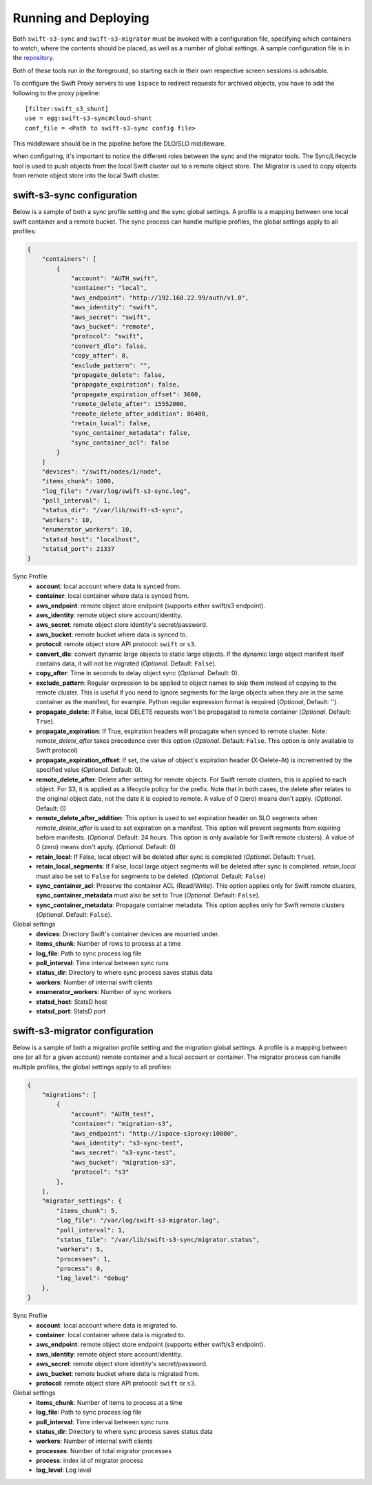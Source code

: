 Running and Deploying
=====================

Both ``swift-s3-sync`` and ``swift-s3-migrator`` must be invoked with a
configuration file, specifying which containers to watch, where the
contents should be placed, as well as a number of global settings. A
sample configuration file is in the
`repository <https://github.com/swiftstack/1space/blob/master/sync.json-sample>`_.

Both of these tools run in the foreground, so starting each in their own
respective screen sessions is advisable.

To configure the Swift Proxy servers to use ``1space`` to redirect requests
for archived objects, you have to add the following to the proxy pipeline::

    [filter:swift_s3_shunt]
    use = egg:swift-s3-sync#cloud-shunt
    conf_file = <Path to swift-s3-sync config file>

This middleware should be in the pipeline before the DLO/SLO middleware.

when configuring, it's important to notice the different roles between the
sync and the migrator tools. The Sync/Lifecycle tool is used to push objects
from the local Swift cluster out to a remote object store. The Migrator is used
to copy objects from remote object store into the local Swift cluster.

swift-s3-sync configuration 
---------------------------
Below is a sample of both a sync profile setting and the sync global settings.
A profile is a mapping between one local swift container and a remote bucket.
The sync process can handle multiple profiles, the global settings apply to
all profiles:

.. code-block:: json

   {
       "containers": [
           {
               "account": "AUTH_swift",
               "container": "local",
               "aws_endpoint": "http://192.168.22.99/auth/v1.0",
               "aws_identity": "swift",
               "aws_secret": "swift",
               "aws_bucket": "remote",
               "protocol": "swift",
               "convert_dlo": false,
               "copy_after": 0,
               "exclude_pattern": "",
               "propagate_delete": false,
               "propagate_expiration": false,
               "propagate_expiration_offset": 3600,
               "remote_delete_after": 15552000,
               "remote_delete_after_addition": 86400,
               "retain_local": false,
               "sync_container_metadata": false,
               "sync_container_acl": false
           }
       ]  
       "devices": "/swift/nodes/1/node",
       "items_chunk": 1000,
       "log_file": "/var/log/swift-s3-sync.log",
       "poll_interval": 1,
       "status_dir": "/var/lib/swift-s3-sync",
       "workers": 10,
       "enumerator_workers": 10,
       "statsd_host": "localhost",
       "statsd_port": 21337
   }

Sync Profile
  - **account**: local account where data is synced from.
  - **container**: local container where data is synced from.
  - **aws_endpoint**: remote object store endpoint (supports either
    swift/s3 endpoint).
  - **aws_identity**: remote object store account/identity.
  - **aws_secret**: remote object store identity's secret/password.
  - **aws_bucket**: remote bucket where data is synced to.
  - **protocol**: remote object store API protocol: ``swift`` or ``s3``.
  - **convert_dlo**: convert dynamic large objects to static large objects. If
    the dynamic large object manifest itself contains data, it will not be
    migrated (*Optional*. Default: ``False``).
  - **copy_after**: Time in seconds to delay object sync (*Optional*.
    Default: 0).
  - **exclude_pattern**: Regular expression to be applied to object names to
    skip them instead of copying to the remote cluster. This is useful if you
    need to ignore segments for the large objects when they are in the same
    container as the manifest, for example. Python regular expression format is
    required (*Optional*, Default: '').
  - **propagate_delete**: If False, local DELETE requests won't be propagated
    to remote container (*Optional*. Default: ``True``).
  - **propagate_expiration**: If True, expiration headers will propagate when
    synced to remote cluster. Note: *remote_delete_after* takes precedence
    over this option (*Optional*. Default: ``False``. This option is only
    available to Swift protocol)
  - **propagate_expiration_offset**: If set, the value of object's expiration
    header (X-Delete-At) is incremented by the specified value (*Optional*.
    Default: 0).
  - **remote_delete_after**: Delete after setting for remote objects. For Swift
    remote clusters, this is applied to each object. For S3, it is applied as a
    lifecycle policy for the prefix. Note that in both cases, the delete after
    relates to the original object date, not the date it is copied to remote.
    A value of 0 (zero) means don't apply. (*Optional*. Default: 0)
  - **remote_delete_after_addition**: This option is used to set expiration
    header on SLO segments when *remote_delete_after* is used to set
    expiration on a manifest. This option will prevent segments from expiring
    before manifests. (*Optional*. Default: 24 hours. This option is only available
    for Swift remote clusters).
    A value of 0 (zero) means don't apply. (*Optional*. Default: 0)
  - **retain_local**: If False, local object will be deleted after sync is
    completed (*Optional*. Default: ``True``).
  - **retain_local_segments**: If False, local large object segments will be deleted
    after sync is completed. *retain_local* must also be set to ``False`` for
    segments to be deleted. (*Optional*. Default: ``False``)
  - **sync_container_acl**: Preserve the container ACL (Read/Write). This
    option applies only for Swift remote clusters, **sync_container_metadata**
    must also be set to True (*Optional*. Default: ``False``).
  - **sync_container_metadata**: Propagate container metadata. This option
    applies only for Swift remote clusters (*Optional*. Default: ``False``).

Global settings
  - **devices**: Directory Swift's container devices are mounted under.
  - **items_chunk**: Number of rows to process at a time
  - **log_file**: Path to sync process log file
  - **poll_interval**: Time interval between sync runs
  - **status_dir**: Directory to where sync process saves status data
  - **workers**: Number of internal swift clients
  - **enumerator_workers**: Number of sync workers
  - **statsd_host**: StatsD host
  - **statsd_port**: StatsD port

swift-s3-migrator configuration 
-------------------------------
Below is a sample of both a migration profile setting and the migration global
settings. A profile is a mapping between one (or all for a given account)
remote container and a local account or container. The migrator process
can handle multiple profiles, the global settings apply to all profiles:

.. code-block:: json

   {
       "migrations": [
           {
               "account": "AUTH_test",
               "container": "migration-s3",
               "aws_endpoint": "http://1space-s3proxy:10080",
               "aws_identity": "s3-sync-test",
               "aws_secret": "s3-sync-test",
               "aws_bucket": "migration-s3",
               "protocol": "s3"
           },
       ],
       "migrator_settings": {
           "items_chunk": 5,
           "log_file": "/var/log/swift-s3-migrator.log",
           "poll_interval": 1,
           "status_file": "/var/lib/swift-s3-sync/migrator.status",
           "workers": 5,
           "processes": 1,
           "process": 0,
           "log_level": "debug"
       },
   }

Sync Profile
  - **account**: local account where data is migrated to.
  - **container**: local container where data is migrated to.
  - **aws_endpoint**: remote object store endpoint (supports either
    swift/s3 endpoint).
  - **aws_identity**: remote object store account/identity.
  - **aws_secret**: remote object store identity's secret/password.
  - **aws_bucket**: remote bucket where data is migrated from.
  - **protocol**: remote object store API protocol: ``swift`` or ``s3``.

Global settings
  - **items_chunk**: Number of items to process at a time
  - **log_file**: Path to sync process log file
  - **poll_interval**: Time interval between sync runs
  - **status_dir**: Directory to where sync process saves status data
  - **workers**: Number of internal swift clients
  - **processes**: Number of total migrator processes
  - **process**: index id of migrator process
  - **log_level**: Log level
